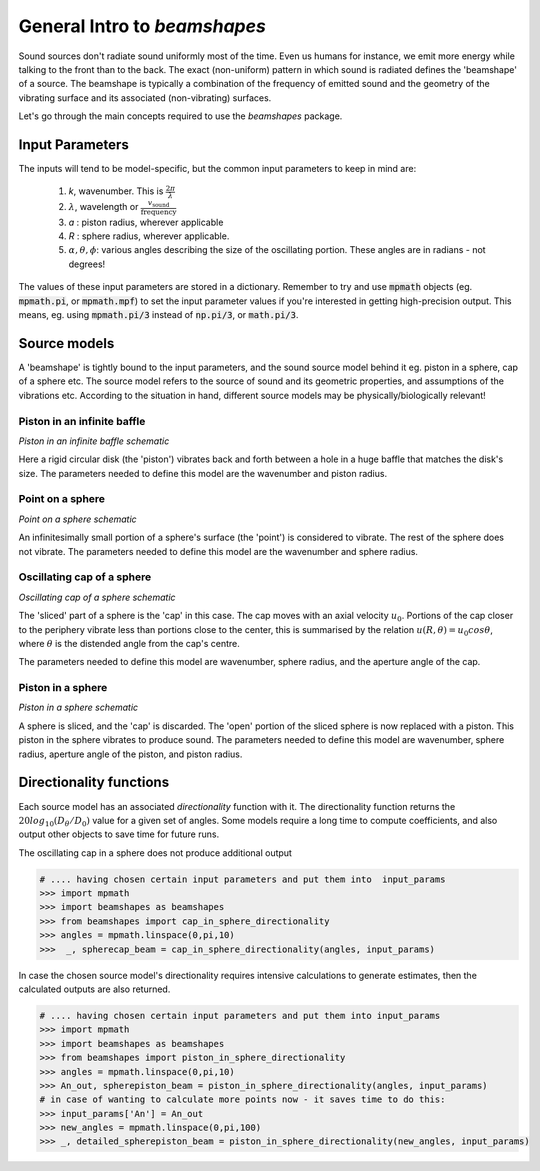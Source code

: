 General Intro to `beamshapes`
=============================
Sound sources don't radiate sound uniformly most of the time. Even us humans for instance, we emit more energy while talking to the front than to the back. The exact (non-uniform) pattern in which sound is radiated defines the 'beamshape' of a source. The beamshape is typically a combination of the frequency of emitted sound and the geometry of the vibrating surface and its associated (non-vibrating) surfaces. 

Let's go through the main concepts required to use the `beamshapes` package.


Input Parameters
----------------
The inputs will tend to be model-specific, but the common input parameters
to keep in mind are:

    #. `k`, wavenumber. This is :math:`\frac{2\pi}{\lambda}`
    #. :math:`\lambda`, wavelength or :math:`\frac{v_\text{sound}}{\text{frequency}}`
    #. `a` : piston radius, wherever applicable
    #. `R` : sphere radius, wherever applicable. 
    #. :math:`\alpha, \theta, \phi`: various angles describing the size of the oscillating portion. These angles are in radians - not degrees!

The values of these input parameters are stored in a dictionary.
Remember to try and use :code:`mpmath` objects (eg. :code:`mpmath.pi`, or :code:`mpmath.mpf`)
to set the input parameter values if you're interested in getting  high-precision output.      
This means, eg. using :code:`mpmath.pi/3` instead of :code:`np.pi/3`, or :code:`math.pi/3`.

Source models
-------------
A 'beamshape' is tightly bound to the input parameters, and the sound source model behind
it eg. piston in a sphere, cap of a sphere etc. The source model refers to the source
of sound and its geometric properties, and assumptions of the vibrations etc. According
to the situation in hand, different source models may be physically/biologically relevant! 


Piston in an infinite baffle
~~~~~~~~~~~~~~~~~~~~~~~~~~~~	
.. image:: ./_static/piston_in_inf_baffle.png.png
	:width: 200

`Piston in an infinite baffle schematic`

Here a rigid circular disk (the 'piston') vibrates back and forth between a hole in a huge baffle that matches the disk's size.
The parameters needed to define this model are the wavenumber and piston radius. 

Point on a sphere
~~~~~~~~~~~~~~~~~
.. image:: ./_static/point_on_sphere.png.png
	:width: 200

`Point on a sphere schematic`

An infinitesimally small portion of a sphere's surface (the 'point') is considered to vibrate. The rest of the sphere does not vibrate.
The parameters needed to define this model are the wavenumber and sphere radius. 


Oscillating cap of a sphere
~~~~~~~~~~~~~~~~~~~~~~~~~~~

.. image:: ./_static/oscillating_cap_sphere.png.png
	:width: 200
	
`Oscillating cap of a sphere schematic`

The 'sliced' part of a sphere is the 'cap' in this case. The cap moves with an axial velocity :math:`u_{0}`.
Portions of the cap closer to the periphery vibrate less than portions close to the center, this is summarised by the 
relation :math:`u(R,\theta) = u_{0}cos \theta`, where :math:`\theta` is the distended angle from the cap's centre. 

The parameters needed to define this model are wavenumber, sphere radius, and the aperture angle of the cap. 

Piston in a sphere
~~~~~~~~~~~~~~~~~~

.. image:: ./_static/piston_in_a_sphere.png.png
	:width: 200

`Piston in a sphere schematic`

A sphere is sliced, and the 'cap' is discarded. The 'open' portion of the sliced sphere is now replaced with a piston. 
This piston in the sphere vibrates to produce sound. The parameters needed to define this model are wavenumber, sphere radius, 
aperture angle of the piston, and piston radius. 








Directionality functions
------------------------
Each source model has an associated `directionality` function with it. 
The directionality function returns the :math:`20log_{10}(D_{\theta}/D_{0})`
value for a given set of angles. Some models require a long time to compute 
coefficients, and also output other objects to save time for future runs.

The oscillating cap in a sphere does not produce additional output

.. code-block:: shell

    # .... having chosen certain input parameters and put them into  input_params
    >>> import mpmath
    >>> import beamshapes as beamshapes
    >>> from beamshapes import cap_in_sphere_directionality
    >>> angles = mpmath.linspace(0,pi,10) 
    >>>  _, spherecap_beam = cap_in_sphere_directionality(angles, input_params)

In case the chosen source model's directionality requires intensive calculations
to generate estimates, then the calculated outputs are also returned. 

.. code-block:: shell
    
    # .... having chosen certain input parameters and put them into input_params 
    >>> import mpmath
    >>> import beamshapes as beamshapes
    >>> from beamshapes import piston_in_sphere_directionality
    >>> angles = mpmath.linspace(0,pi,10) 
    >>> An_out, spherepiston_beam = piston_in_sphere_directionality(angles, input_params)
    # in case of wanting to calculate more points now - it saves time to do this:
    >>> input_params['An'] = An_out
    >>> new_angles = mpmath.linspace(0,pi,100)
    >>> _, detailed_spherepiston_beam = piston_in_sphere_directionality(new_angles, input_params)





